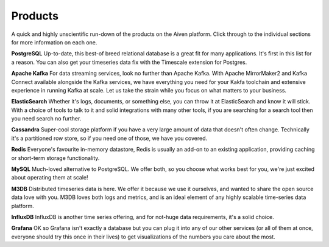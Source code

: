 Products
========

A quick and highly unscientific run-down of the products on the Aiven platform. Click through to the individual sections for more information on each one.

**PostgreSQL** Up-to-date, this best-of breed relational database is a great fit for many applications. It's first in this list for a reason. You can also get your timeseries data fix with the Timescale extension for Postgres.

**Apache Kafka** For data streaming services, look no further than Apache Kafka. With Apache MirrorMaker2 and Kafka Connect available alongside the Kafka services, we have everything you need for your Kakfa toolchain and extensive experience in running Kafka at scale. Let us take the strain while you focus on what matters to your business.

**ElasticSearch** Whether it's logs, documents, or something else, you can throw it at ElasticSearch and know it will stick. With a choice of tools to talk to it and solid integrations with many other tools, if you are searching for a search tool then you need search no further.

**Cassandra** Super-cool storage platform if you have a very large amount of data that doesn't often change. Technically it's a partitioned row store, so if you need one of those, we have you covered.

**Redis** Everyone's favourite in-memory datastore, Redis is usually an add-on to an existing application, providing caching or short-term storage functionality.

**MySQL** Much-loved alternative to PostgreSQL. We offer both, so you choose what works best for you, we're just excited about operating them at scale!

**M3DB** Distributed timeseries data is here. We offer it because we use it ourselves, and wanted to share the open source data love with you. M3DB loves both logs and metrics, and is an ideal element of any highly scalable time-series data platform.

**InfluxDB** InfluxDB is another time series offering, and for not-huge data requirements, it's a solid choice.

**Grafana** OK so Grafana isn't exactly a database but you can plug it into any of our other services (or all of them at once, everyone should try this once in their lives) to get visualizations of the numbers you care about the most.
